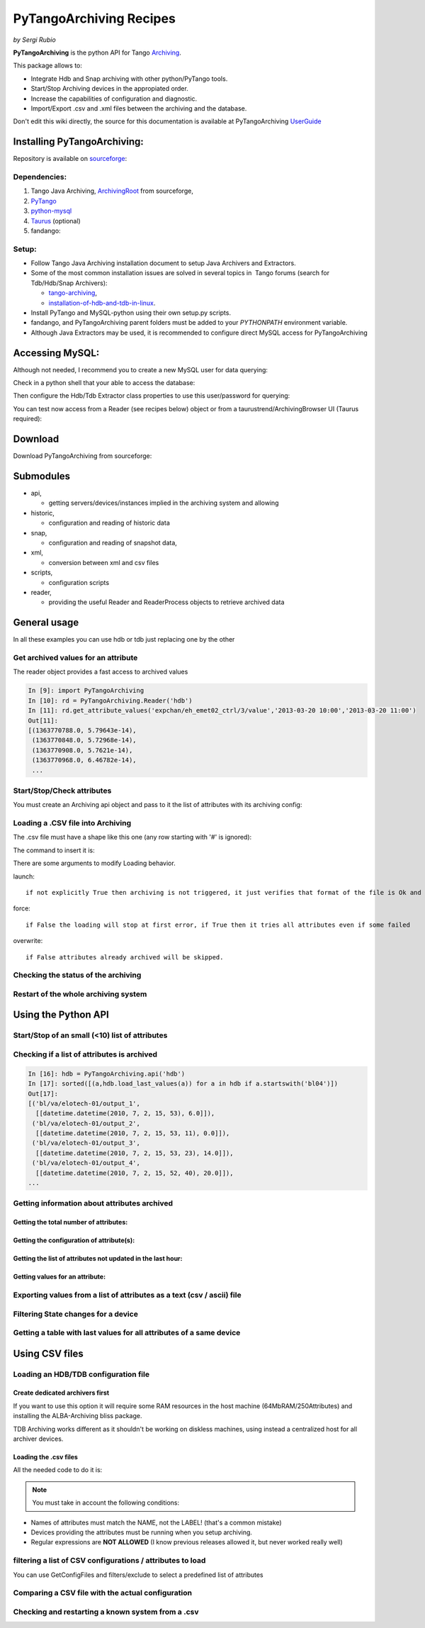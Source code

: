
.. How-To try

PyTangoArchiving Recipes
========================

*by Sergi Rubio*

**PyTangoArchiving** is the python API for Tango Archiving_.

This package allows to:

* Integrate Hdb and Snap archiving with other python/PyTango tools.
* Start/Stop Archiving devices in the appropiated order.
* Increase the capabilities of configuration and diagnostic.
* Import/Export .csv and .xml files between the archiving and the database.

Don't edit this wiki directly, the source for this documentation is
available at PyTangoArchiving UserGuide_
 

Installing PyTangoArchiving:
****************************

Repository is available on sourceforge_:

.. code-block:: console
   :linenos:

   $ svn co https://svn.code.sf.net/p/tango-cs/code/archiving/tool/PyTangoArchiving/trunk

Dependencies:
-------------

#. Tango Java Archiving, ArchivingRoot_ from sourceforge,

#. PyTango_

#. python-mysql_

#. Taurus_ (optional)

#. fandango: 

  .. code-block:: console
     :linenos:

     $ svn co https://svn.code.sf.net/p/tango-cs/code/share/fandango/trunk/fandango fandango


Setup:
------
- Follow Tango Java Archiving installation document to setup Java Archivers and Extractors. 

- Some of the most common installation issues are solved in several topics in  Tango forums (search for Tdb/Hdb/Snap Archivers):

  - tango-archiving_,
  - installation-of-hdb-and-tdb-in-linux_.

- Install PyTango and MySQL-python using their own setup.py scripts.
- fandango, and PyTangoArchiving parent folders must be added to your *PYTHONPATH* environment variable.
- Although Java Extractors may be used, it is recommended to configure direct MySQL access for PyTangoArchiving

Accessing MySQL:
****************

Although not needed, I recommend you to create a new MySQL user for data querying:

.. code-block:: console
   :linenos:

   $ mysql -u hdbmanager -p hdb

   $ GRANT USAGE ON hdb.* TO 'user'@'localhost' IDENTIFIED BY '**********';
   $ GRANT USAGE ON hdb.* TO 'user'@'%' IDENTIFIED BY '**********';
   $ GRANT SELECT ON hdb.* TO 'user'@'localhost';
   $ GRANT SELECT ON hdb.* TO 'user'@'%';

   $ mysql -u tdbmanager -p tdb

   $ GRANT USAGE ON tdb.* TO 'user'@'localhost' IDENTIFIED BY '**********';
   $ GRANT USAGE ON tdb.* TO 'user'@'%' IDENTIFIED BY '**********';
   $ GRANT SELECT ON tdb.* TO 'user'@'localhost';
   $ GRANT SELECT ON tdb.* TO 'user'@'%';

Check in a python shell that your able to access the database:

.. code-block:: python
    :linenos:

    import PyTangoArchiving

    PyTangoArchiving.Reader(db='hdb',config='user:password@hostname')


Then configure the Hdb/Tdb Extractor class properties to use this user/password for querying:

.. code-block:: python
    :linenos:

    import PyTango

    PyTango.Database().put_class_property('HdbExtractor',{'DbConfig':'user:password@hostname'})

    PyTango.Database().put_class_property('TdbExtractor',{'DbConfig':'user:password@hostname'})


You can test now access from a Reader (see recipes below) object or from
a taurustrend/ArchivingBrowser UI (Taurus required):

.. code-block:: console
    :linenos:

    python PyTangoArchiving/widget/ArchivingBrowser.py

Download
********
 

Download PyTangoArchiving from sourceforge:

.. code-block:: console
    :linenos:

    svn co https://svn.code.sf.net/p/tango-cs/code/archiving/tool/PyTangoArchiving/trunk


Submodules
**********

* api,

  - getting servers/devices/instances implied in the archiving system and allowing

* historic,

  - configuration and reading of historic data

* snap,

  - configuration and reading of snapshot data,

* xml,

  - conversion between xml and csv files

* scripts,

  - configuration scripts

* reader,

  - providing the useful Reader and ReaderProcess objects to retrieve archived data


General usage
*************

In all these examples you can use hdb or tdb just replacing one by the
other

Get archived values for an attribute
------------------------------------

The reader object provides a fast access to archived values

.. sourcecode:: ipython

    In [9]: import PyTangoArchiving
    In [10]: rd = PyTangoArchiving.Reader('hdb')
    In [11]: rd.get_attribute_values('expchan/eh_emet02_ctrl/3/value','2013-03-20 10:00','2013-03-20 11:00')
    Out[11]:
    [(1363770788.0, 5.79643e-14),
     (1363770848.0, 5.72968e-14),
     (1363770908.0, 5.7621e-14),
     (1363770968.0, 6.46782e-14),
     ...


Start/Stop/Check attributes
---------------------------

You must create an Archiving api object and pass to it the list of
attributes with its archiving config:

.. code-block:: python
    :linenos:

    import PyTangoArchiving
    hdb = PyTangoArchiving.ArchivingAPI('hdb')
    attrs = ['['expchan/eh_emet03_ctrl/3/value','expchan/eh_emet03_ctrl/4/value']

    #Archive every 15 seconds if change> +/-1.0, else every 300 seconds 
    modes = {'MODE_A': [15000.0, 1.0, 1.0], 'MODE_P': [300000.0]} 

    #If you omit the modes argument then archiving will be every 60s
    hdb.start_archiving(attrs,modes) 

    hdb.load_last_values(attrs)
    {'expchan/eh_emet02_ctrl/3/value': [[datetime.datetime(2013, 3, 20, 11, 38, 9),
        7.27081e-14]],
        'expchan/eh_emet02_ctrl/4/value': [[datetime.datetime(2013, 3, 20, 11, 39),
        -3.78655e-08]]
    }

    hdb.stop_archiving(attrs)



Loading a .CSV file into Archiving
----------------------------------

The .csv file must have a shape like this one (any row starting with '#' is ignored):

.. code-block:: console
    :linenos:

    Host  Device  Attribute   Type    ArchivingMode   Periode >15  MinRange    MaxRange
                            
    #This header lines are mandatory!!!
    @LABEL  Unique ID
    @AUTHOR Who?
    @DATE   When?
    @DESCRIPTION    What?
                            
    #host   domain/family/member    attribute   HDB/TDB/STOP    periodic/absolute/relative
                            
    cdi0404 LI/DI/BPM-ACQ-01    @DEFAULT        periodic    300
                                ADCChannelAPeak HDB absolute    15  1   1
                                                TDB absolute    5   1   1
                                ADCChannelBPeak HDB absolute    15  1   1
                                                TDB absolute    5   1   1
                                ADCChannelCPeak HDB absolute    15  1   1
                                                TDB absolute    5   1   1
                                ADCChannelDPeak HDB absolute    15  1   1
                                                TDB absolute    5   1   1


The command to insert it is:

.. code-block:: python
    :linenos:

    import PyTangoArchiving
    PyTangoArchiving.LoadArchivingConfiguration('/...fbecheri_20130319.csv','hdb',launch=True)


There are some arguments to modify Loading behavior.

launch::

 if not explicitly True then archiving is not triggered, it just verifies that format of the file is Ok and attributes are available

force::

 if False the loading will stop at first error, if True then it tries all attributes even if some failed

overwrite::

 if False attributes already archived will be skipped.


Checking the status of the archiving
------------------------------------

.. code-block:: python
    :linenos:

    hdb = PyTangoArchiving.ArchivingAPI('hdb')
    hdb.load_last_values()
    filter = "/" #Put here whatever you want to filter the attribute names
    lates = [a for a in hdb if filter in a and hdb[a].archiver and hdb[a].modes.get('MODE_P') and hdb[a].last_date<(time.time()-(3600+1e-3*hdb[a].modes['MODE_P'][0]))]

    #Get the list of attributes that cannot be read from the control system (ask system responsibles)
    unav = [a for a in lates if not fandango.device.check_attribute(a,timeout=6*3600)]
    #Get the list of attributes that are not being archived
    lates = sorted(l for l in lates if l not in unav)
    #Get the list of archivers not running properly
    bad_archs = [a for a,v in hdb.check_archivers().items() if not v]

    #Restarting the archivers/attributes that failed
    bads = [l for l in lates if hdb[l] not in bad_archs]
    astor = fandango.Astor()
    astor.load_from_devs_list(bad_archs)
    astor.restart_servers()
    hdb.restart_archiving(bads)


Restart of the whole archiving system
-------------------------------------

.. code-block:: console
    :linenos:

    admin@archiving:> archiving_service.py stop-all
    ...
    admin@archiving:> archiving_service.py start-all
    ...
    admin@archiving:> archiving_service.py status

    #see archiving_service.py help for other usages


Using the Python API
********************

Start/Stop of an small (<10) list of attributes
-----------------------------------------------

.. code-block:: python
    :linenos:

    #Stopping ...
    api.stop_archiving(['bo/va/dac/input','bo/va/dac/settings'])

    #Starting with periodic=60s ; relative=15s if +/-1% change
    api.start_archiving(['bo/va/dac/input','bo/va/dac/settings'],{'MODE_P':[60000],'MODE_R':[15000,1,1]})

    #Restarting and keeping actual configuration

    attr_name = 'bo/va/dac/input'
    api.start_archiving([attr_name],api.attributes[attr_name].extractModeString())


Checking if a list of attributes is archived
--------------------------------------------

.. sourcecode:: ipython

    In [16]: hdb = PyTangoArchiving.api('hdb')
    In [17]: sorted([(a,hdb.load_last_values(a)) for a in hdb if a.startswith('bl04')])
    Out[17]: 
    [('bl/va/elotech-01/output_1',
      [[datetime.datetime(2010, 7, 2, 15, 53), 6.0]]),
     ('bl/va/elotech-01/output_2',
      [[datetime.datetime(2010, 7, 2, 15, 53, 11), 0.0]]),
     ('bl/va/elotech-01/output_3',
      [[datetime.datetime(2010, 7, 2, 15, 53, 23), 14.0]]),
     ('bl/va/elotech-01/output_4',
      [[datetime.datetime(2010, 7, 2, 15, 52, 40), 20.0]]),
    ...

Getting information about attributes archived
---------------------------------------------

Getting the total number of attributes:
~~~~~~~~~~~~~~~~~~~~~~~~~~~~~~~~~~~~~~~

.. code-block:: python
    :linenos:

    import PyTangoArchiving
    api = PyTangoArchiving.ArchivingAPI('hdb')
    len(api.attributes) #All the attributes in history
    len([a for a in api.attributes.values() if a.archiving_mode]) #Attributes configured


Getting the configuration of attribute(s):
~~~~~~~~~~~~~~~~~~~~~~~~~~~~~~~~~~~~~~~~~~

.. code-block:: python
    :linenos:

    #Getting as string
    modes = api.attributes['rs/da/bpm-07/CompensateTune'].archiving_mode 

    #Getting it as a dict
    api.attributes['sr/da/bpm-07/CompensateTune'].extractModeString()

    #OR
    PyTangoArchiving.utils.modes_to_dict(modes)


Getting the list of attributes not updated in the last hour:
~~~~~~~~~~~~~~~~~~~~~~~~~~~~~~~~~~~~~~~~~~~~~~~~~~~~~~~~~~~~

.. code-block:: python
    :linenos:

    failed = sorted(api.get_attribute_failed(3600).keys())


Getting values for an attribute:
~~~~~~~~~~~~~~~~~~~~~~~~~~~~~~~~

.. code-block:: python
    :linenos:

    import PyTangoArchiving,time

    reader = PyTangoArchiving.Reader() #An HDB Reader object using HdbExtractors
    #OR
    reader = PyTangoArchiving.Reader(db='hdb',config='pim:pam@pum') #An HDB reader accessing to MySQL

    attr = 'bo04/va/ipct-05/state'
    dates = time.time()-5*24*3600,time.time() #5days
    values = reader.get_attribute_values(attr,*dates) #it returns a list of (epoch,value) tuples


Exporting values from a list of attributes as a text (csv / ascii) file
-----------------------------------------------------------------------

.. code-block:: python
    :linenos:

    from PyTangoArchiving import Reader
    rd = Reader(db='hdb') #If HdbExtractor.DbConfig property is set one argument is enough
    attrs = [
             'bl11-ncd/vc/eps-plc-01/pt100_1',
             'bl11-ncd/vc/eps-plc-01/pt100_2',
            ]

    #If you ignore text argument you will get lists of values, if text=True then you get a tabulated file.
    ascii_values = rd.get_attributes_values(attrs,
                          start_date='2010-10-22',stop_date='2010-10-23',
                          correlate=True,text=True)

    print ascii_values

    #Save it as .csv if you want ...
    open('myfile.csv','w').write(ascii_values)

Filtering State changes for a device
------------------------------------

.. code-block:: python
    :linenos:

    import PyTangoArchiving as pta
    rd = pta.Reader('hdb','...:...@...')
    vals = rd.get_attribute_values('bo02/va/ipct-02/state','2010-05-01 00:00:00','2010-07-13 00:00:00')
    bads = []
    for i,v in enumerate(vals[1:]):
        if v[1]!=vals[i-1][1]:
            bads.append((v[0],vals[i-1][1],v[1]))
    report = [(time.ctime(v[0]),str(PyTango.DevState.values[int(v[1])] if v[1] is not None else 'None'),str(PyTango.DevState.values[int(v[2])] if v[2] is not None else 'None')) for v in bads]

    report = 
    [('Sat May  1 00:07:03 2010', 'UNKNOWN', 'ON'),
    ...

Getting a table with last values for all attributes of a same device
--------------------------------------------------------------------

.. code-block:: python
    :linenos:

    hours = 1
    device = 'bo/va/ipct-05'
    attrs = [a for a in reader.get_attributes() if a.lower().startswith(device)]
    vars = dict([(attr,reader.get_attribute_values(attr,time.time()-hours*3600)) for attr in attrs])
    table = [[time.ctime(t0)]+
             [([v for t,v in var if t<=t0] or [None])[-1] for attr,var in sorted(vars.items())] 
            for t0,v0 in vars.values()[0]]
    print('\n'.join(
          ['\t'.join(['date','time']+[k.lower().replace(device,'') for k in sorted(vars.keys())])]+
          ['\t'.join([str(s) for s in t]) for t in table]))


Using CSV files
***************

Loading an HDB/TDB configuration file
-------------------------------------

Create dedicated archivers first
~~~~~~~~~~~~~~~~~~~~~~~~~~~~~~~~

If you want to use this option it will require some RAM resources in the
host machine (64MbRAM/250Attributes) and installing the ALBA-Archiving
bliss package.

.. code-block:: python
    :linenos:

    from PyTangoArchiving.files import DedicateArchiversFromConfiguration
    DedicateArchiversFromConfiguration('LX_I_Archiving.csv','hdb',launch=True)


TDB Archiving works different as it shouldn't be working on diskless
machines, using instead a centralized host for all archiver devices.

.. code-block:: python
    :linenos:

    DedicateArchiversFromConfiguration('LX_I_Archiving.csv','tdb',centralized='archiving01',launch=True)


Loading the .csv files
~~~~~~~~~~~~~~~~~~~~~~

All the needed code to do it is:

.. code-block:: python
    :linenos:

    import PyTangoArchiving

    #With launch=False this function will do a full check of the attributes and print the results
    PyTangoArchiving.LoadArchivingConfiguration('/data/Archiving//LX_I_Archiving_.csv','hdb',launch=False)

    #With launch=True configuration will be recorded and archiving started
    PyTangoArchiving.LoadArchivingConfiguration('/data/Archiving//LX_I_Archiving_.csv','hdb',launch=True)

    #To force archiving of all not-failed attributes
    PyTangoArchiving.LoadArchivingConfiguration('/data/Archiving//LX_I_Archiving_.csv','hdb',launch=True,force=True)

    #Starting archiving in TDB mode (kept 5 days only)
    PyTangoArchiving.LoadArchivingConfiguration('/data/Archiving//LX_I_Archiving_.csv','tdb',launch=True,force=True)


.. note::  You must take in account the following conditions:

-   Names of attributes must match the NAME, not the LABEL! (that's a common mistake)
-   Devices providing the attributes must be running when you setup archiving.
-   Regular expressions are **NOT ALLOWED** (I know previous releases allowed it, but never worked really well)

filtering a list of CSV configurations / attributes to load
-----------------------------------------------------------

You can use GetConfigFiles and filters/exclude to select a predefined
list of attributes

.. code-block:: python
    :linenos:

    import PyTangoArchiving as pta

    filters = {'name':".*"}
    exclude = {'name':"(s.*bpm.*)|(s10.*rf.*)|(s14.*rf.*)"}

    #TDB
    confs = pta.GetConfigFiles(mask='.*(RF|VC).*')
    for target in confs:
        pta.LoadArchivingConfiguration(target,launch=True,force=True,overwrite=True,dedicated=False,schema='tdb',filters=filters,exclude=exclude)

    #HDB
    confs = pta.GetConfigFiles(mask='.*BO.*(RF|VC).*')
    for target in confs:
        pta.LoadArchivingConfiguration(target,launch=True,force=True,overwrite=True,dedicated=True,schema='hdb',filters=filters,exclude=exclude)


Comparing a CSV file with the actual configuration
--------------------------------------------------

.. code-block:: python
    :linenos:

    import PyTangoArchiving
    api = PyTangoArchiving.ArchivingAPI('hdb')
    config = PyTangoArchiving.ParseCSV('Archiving_RF_.csv')

    for attr,conf in config.items():
        if attr not in api.attributes or not api.attributes[attr].archiving_mode:
            print '%s not archived!' % attr
        elif PyTangoArchiving.utils.modes_to_string(api.check_modes(conf['modes']))!=api.attributes[attr].archiving_mode:
            print '%s: %s != %s' %(attr,PyTangoArchiving.utils.modes_to_string(api.check_modes(conf['modes'])),api.attributes[attr].archiving_mode)


Checking and restarting a known system from a .csv
--------------------------------------------------

.. code-block:: python
    :linenos:

    import PyTangoArchiving.files as ptaf
    borf = '/data/Archiving/BO_20100603_v2.csv'
    config = ptaf.ParseCSV(borf)
    import PyTangoArchiving.utils as ptau
    hdb = PyTangoArchiving.ArchivingAPI('hdb')

    missing = [
        'bo/ra/fim-01/remotealarm',
        'bo/ra/fim-01/rfdet1',
        'bo/ra/fim-01/rfdet2',
        'bo/ra/fim-01/arcdet5',
        'bo/ra/fim-01/rfdet3',
        'bo/ra/fim-01/arcdet3',
        'bo/ra/fim-01/arcdet2',
        'bo/ra/fim-01/vacuum']

    ptau.check_attribute('bo/ra/fim-01/remotealarm')
    missing = 'bo/ra/fim-01/arcdet4|bo/ra/fim-01/remotealarm|bo/ra/fim-01/rfdet1|bo/ra/fim-01/rfdet2|bo/ra/fim-01/arcdet5|bo/ra/fim-01/rfdet3|bo/ra/fim-01/arcdet3|bo/ra/fim-01/arcdet2|bo/ra/fim-01/vacuum'

    ptaf.LoadArchivingConfiguration(borf,filters={'name':missing},launch=True)
    ptaf.LoadArchivingConfiguration(borf,filters={'name':'bo/ra/eps-plc.*'},stop=True,force=True)
    ptaf.LoadArchivingConfiguration(borf,filters={'name':'bo/ra/eps-plc.*'},launch=True,force=True)

    rfplc = ptaf.ParseCSV(borf,filters={'name':'bo/ra/eps-.*'})
    stats = ptaf.CheckArchivingConfiguration(borf,period=300)

.. definitions
  ------------
.. _Archiving: https://github.com/tango-controls/PyTangoArchiving
.. _UserGuide: https://github.com/sergirubio/PyTangoArchiving/blob/documentation/doc/PyTangoArchiving_UserGuide.rst
.. _sourceforge: https://sourceforge.net/p/tango-cs/code/HEAD/tree/archiving/tool/PyTangoArchiving
.. _ArchivingRoot: https://sourceforge.net/projects/tango-cs/files/tools/ArchivingRoot-16.2.4.zip/download
.. _PyTango: https://pypi.python.org/pypi/PyTango
.. _python-mysql: https://pypi.python.org/pypi/MySQL-python
.. _Taurus: https://pypi.python.org/pypi/Taurus
.. _tango-archiving: http://www.tango-controls.org/community/forums/c/general/development/tango-archiving
.. _installation-of-hdb-and-tdb-in-linux: http://www.tango-controls.org/community/forums/c/general/installation/installation-of-hdb-and-tdb-in-linux

